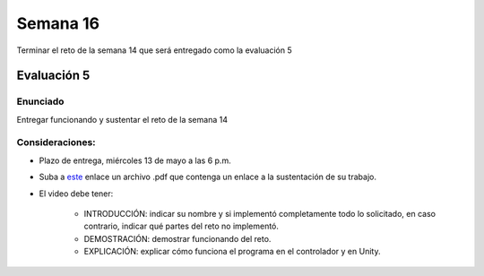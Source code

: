 Semana 16
===========

Terminar el reto de la semana 14 que será entregado como la evaluación 5

Evaluación 5
-------------

Enunciado
^^^^^^^^^^
Entregar funcionando y sustentar el reto de la semana 14

Consideraciones:
^^^^^^^^^^^^^^^^^^
* Plazo de entrega, miércoles 13 de mayo a las 6 p.m.
* Suba a `este <https://www.dropbox.com/request/DwVce66cRMKzEjnyL9BA>`__
  enlace un archivo .pdf que contenga un enlace a la sustentación de su trabajo.
* El video debe tener:

    * INTRODUCCIÓN: indicar su nombre y si implementó completamente todo lo solicitado,
      en caso contrario, indicar qué partes del reto no implementó.
    * DEMOSTRACIÓN: demostrar funcionando del reto.
    * EXPLICACIÓN: explicar cómo funciona el programa en el controlador y en Unity.
